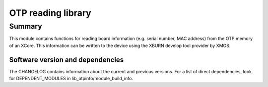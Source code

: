 OTP reading library
===================

Summary
-------

This module contains functions for reading board information
(e.g. serial number, MAC address) from the OTP memory of an XCore. 
This information can be written to the device using the XBURN develop
tool provider by XMOS.

Software version and dependencies
.................................

The CHANGELOG contains information about the current and previous versions.
For a list of direct dependencies, look for DEPENDENT_MODULES in lib_otpinfo/module_build_info.
